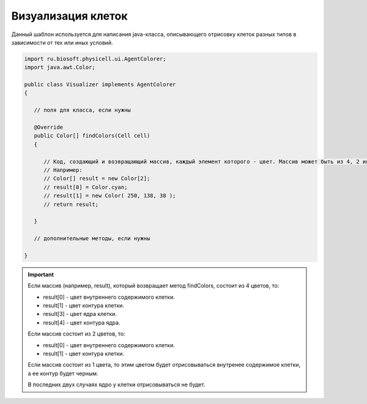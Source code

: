 .. _PhysiCell_java_Templates_Visualizer:

Визуализация клеток
===================

.. role:: raw-html(raw)
   :format: html

.. raw:: html

   <style>
   pre {
      white-space: pre-wrap !important;       /* Сохраняет пробелы, но разрешает перенос */
      word-wrap: break-word !important;       /* Переносит длинные слова */
      overflow-wrap: break-word !important;   /* Альтернатива для совместимости */
      hyphens: auto !important;               /* Перенос с тире */
   }
   </style>

Данный шаблон используется для написания java-класса, описывающего отрисовку клеток разных типов в зависимости от тех или иных условий.

.. code-block:: console

   import ru.biosoft.physicell.ui.AgentColorer;
   import java.awt.Color;

   public class Visualizer implements AgentColorer
   {

      // поля для класса, если нужны

      @Override
      public Color[] findColors(Cell cell)
      {

         // Код, создающий и возвращающий массив, каждый элемент которого - цвет. Массив может быть из 4, 2 или 1 элемента.
         // Например:
         // Color[] result = new Color[2];
         // result[0] = Color.cyan;
         // result[1] = new Color( 250, 138, 38 );
         // return result;

      }

      // дополнительные методы, если нужны

   }

.. important::
  Если массив (например, result), который возвращает метод findColors, состоит из 4 цветов, то:

  - result[0] - цвет внутреннего содержимого клетки.
  - result[1] - цвет контура клетки.
  - result[3] - цвет ядра клетки.
  - result[4] - цвет контура ядра.

  Если массив состоит из 2 цветов, то:

  - result[0] - цвет внутреннего содержимого клетки.
  - result[1] - цвет контура клетки.

  Если массив состоит из 1 цвета, то этим цветом будет отрисовываться внутренее содержимое клетки, а ее контур будет черным.

  В последних двух случаях ядро у клетки отрисовываться не будет.
